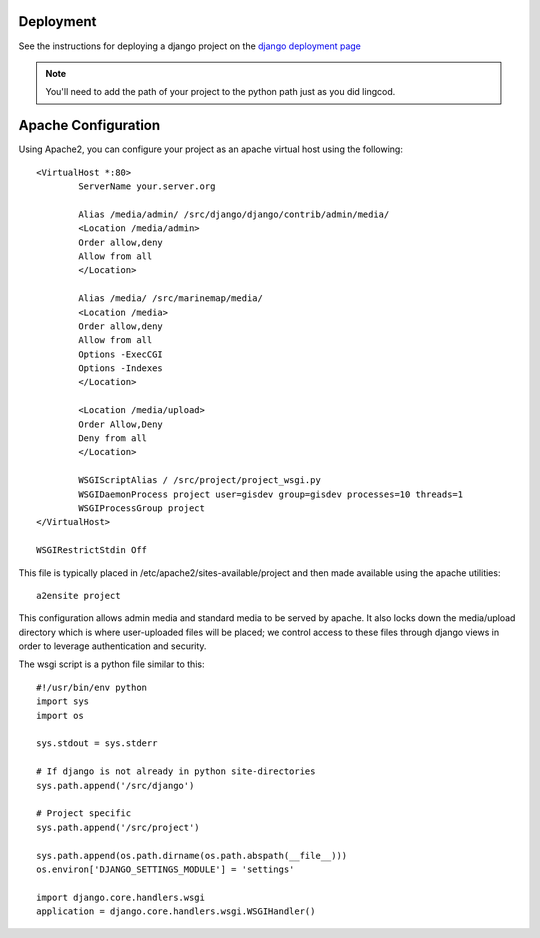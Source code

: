 .. _deployment:

Deployment
==========

See the instructions for deploying a django project on the 
`django deployment page <http://docs.djangoproject.com/en/dev/howto/deployment/modwsgi/>`_

.. note::

    You'll need to add the path of your project to the python path just as you
    did lingcod. 

Apache Configuration
====================

Using Apache2, you can configure your project as an apache virtual host using the following::

    <VirtualHost *:80>
            ServerName your.server.org

            Alias /media/admin/ /src/django/django/contrib/admin/media/
            <Location /media/admin>
            Order allow,deny
            Allow from all
            </Location>

            Alias /media/ /src/marinemap/media/
            <Location /media>
            Order allow,deny
            Allow from all
            Options -ExecCGI
            Options -Indexes
            </Location>

            <Location /media/upload>
            Order Allow,Deny
            Deny from all
            </Location>

            WSGIScriptAlias / /src/project/project_wsgi.py
            WSGIDaemonProcess project user=gisdev group=gisdev processes=10 threads=1
            WSGIProcessGroup project
    </VirtualHost>

    WSGIRestrictStdin Off

This file is typically placed in /etc/apache2/sites-available/project and then made available using the apache utilities::

    a2ensite project

This configuration allows admin media and standard media to be served by apache. It also locks down the media/upload directory which is where user-uploaded files will be placed; we control access to these files through django views in order to leverage authentication and security.

The wsgi script is a python file similar to this::

    #!/usr/bin/env python
    import sys
    import os

    sys.stdout = sys.stderr

    # If django is not already in python site-directories
    sys.path.append('/src/django')

    # Project specific 
    sys.path.append('/src/project')

    sys.path.append(os.path.dirname(os.path.abspath(__file__)))
    os.environ['DJANGO_SETTINGS_MODULE'] = 'settings'

    import django.core.handlers.wsgi
    application = django.core.handlers.wsgi.WSGIHandler()
